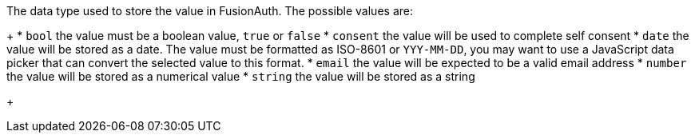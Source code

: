 The data type used to store the value in FusionAuth. The possible values are:
+
 * `bool` the value must be a boolean value, `true` or `false`
 * `consent` the value will be used to complete self consent
 * `date` the value will be stored as a date. The value must be formatted as ISO-8601 or `YYY-MM-DD`, you may want to use a JavaScript data picker that can convert the selected value to this format.
 * `email` the value will be expected to be a valid email address
 * `number` the value will be stored as a numerical value
 * `string` the value will be stored as a string
+

ifdef::form_field_request[]
All user provided input will be validated to ensure it can be stored in this data type. If the user input cannot be converted a validation error will be shown to the user. When providing options for this control each option must also be compatible with this data type.
+
When using the `consent` type, the field [field]#consentId# is required and must be included in the request.
+
The data type can only be set for custom fields, and if not provided the default value will be `string`. For all managed fields, such as `user.firstName`, the data type will be set by FusionAuth and it may not be modified.
endif::form_field_request[]